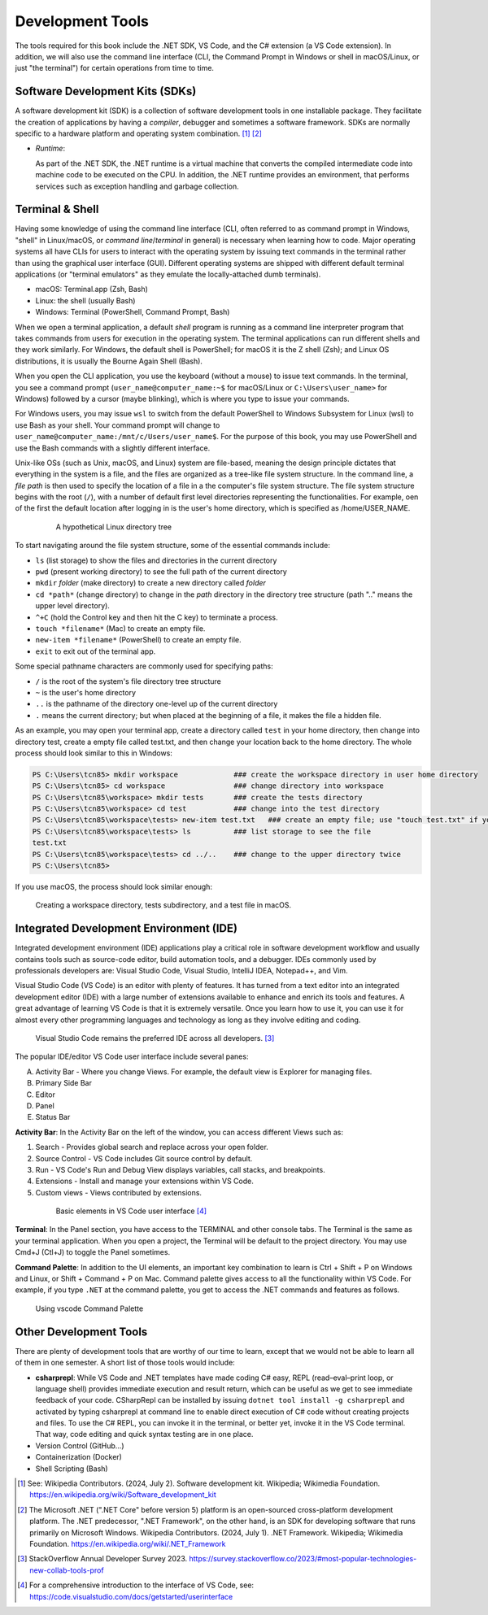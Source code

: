 .. index:: development tools

.. _development-tools:

Development Tools 
===============================

The tools required for this book include the .NET SDK, VS Code, and the C# extension 
(a VS Code extension). In addition, we will also use the command line interface 
(CLI, the Command Prompt in Windows or shell in macOS/Linux, or just "the terminal") 
for certain operations from time to time. 


Software Development Kits (SDKs)
--------------------------------------
A software development kit (SDK) is a collection of software development tools in one installable package. 
They facilitate the creation of applications by having a *compiler*, debugger and sometimes a software framework. 
SDKs are normally specific to a hardware platform and operating system combination. [#f1]_ [#f2]_ 

- *Runtime*: 
  
  As part of the .NET SDK, the .NET runtime is a virtual machine that converts the compiled intermediate code into 
  machine code to be executed on the CPU. In addition, the .NET runtime provides an environment, that performs 
  services such as exception handling and garbage collection. 



Terminal & Shell
-----------------------------
Having some knowledge of using the command line interface (CLI, often referred to as command prompt in Windows, 
"shell" in Linux/macOS, or *command line*/*terminal* in general) is necessary when learning how to code. 
Major operating systems all have CLIs for users to interact with the 
operating system by issuing text commands in the terminal rather than using the graphical user interface 
(GUI). Different operating systems are shipped with different default terminal applications 
(or "terminal emulators" as they emulate the locally-attached dumb terminals). 

- macOS: Terminal.app (Zsh, Bash)
- Linux: the shell (usually Bash) 
- Windows: Terminal (PowerShell, Command Prompt, Bash)
 
When we open a terminal application, a default *shell* program is running as a command line interpreter program 
that takes commands from users for execution in the operating system. The terminal applications can run 
different shells and they work similarly. For Windows, the default shell is PowerShell; for macOS it is 
the Z shell (Zsh); and Linux OS distributions, it is usually the Bourne Again Shell (Bash). 

When you open the CLI application, you use  the keyboard (without a mouse) to issue text commands. In the terminal, 
you see a command prompt (``user_name@computer_name:~$`` for macOS/Linux or ``C:\Users\user_name>`` 
for Windows) followed by a cursor (maybe blinking), which is where you type to issue your commands. 

For Windows users, you may issue ``wsl`` to switch from the default PowerShell to Windows Subsystem for Linux (wsl) 
to use Bash as your shell. Your command prompt will change to ``user_name@computer_name:/mnt/c/Users/user_name$``. 
For the purpose of this book, you may use PowerShell and use the Bash commands with a slightly different interface.  

Unix-like OSs (such as Unix, macOS, and Linux) system are file-based, meaning the design principle dictates that 
everything in the system is a file, and the files are organized as a tree-like file system structure. In the 
command line, a *file path* is then used to specify the location of a file in a the computer's file system structure. 
The file system structure begins with the root (``/``), with a number of default first level directories representing the 
functionalities. For example, oen of the first the default location after logging in is the user's home directory, which is specified 
as /home/USER_NAME.

   .. figure:: ../images/linux_directory_tree.gif
      :scale: 70%

      A hypothetical Linux directory tree


To start navigating around the file system structure, some of the essential commands include:

* ``ls`` (list storage) to show the files and directories in the current directory
* ``pwd`` (present working directory) to see the full path of the current directory
* ``mkdir`` *folder* (make directory) to create a new directory called *folder*
* ``cd *path*`` (change directory) to change in the *path* directory in the directory tree structure \(path ".." means the upper level directory).
* ``^+C`` (hold the Control key and then hit the C key) to terminate a process.
* ``touch *filename*`` (Mac) to create an empty file.
* ``new-item *filename*`` (PowerShell) to create an empty file.
* ``exit`` to exit out of the terminal app.

Some special pathname characters are commonly used for specifying paths:

* ``/`` is the root of the system's file directory tree structure
* ``~`` is the user's home directory
* ``..`` is the pathname of the directory one-level up of the current directory
* ``.`` means the current directory; but when placed at the beginning of a file, it makes the file a hidden file.

As an example, you may open your terminal app, create a directory called ``test`` in your home 
directory, then change into directory test, create a empty file called test.txt, and then change 
your location back to the home directory. The whole process should look similar to this in Windows:

.. code-block:: bash

   PS C:\Users\tcn85> mkdir workspace             ### create the workspace directory in user home directory
   PS C:\Users\tcn85> cd workspace                ### change directory into workspace
   PS C:\Users\tcn85\workspace> mkdir tests       ### create the tests directory
   PS C:\Users\tcn85\workspace> cd test           ### change into the test directory
   PS C:\Users\tcn85\workspace\tests> new-item test.txt   ### create an empty file; use "touch test.txt" if you use macOS. 
   PS C:\Users\tcn85\workspace\tests> ls          ### list storage to see the file
   test.txt
   PS C:\Users\tcn85\workspace\tests> cd ../..    ### change to the upper directory twice
   PS C:\Users\tcn85>

If you use macOS, the process should look similar enough:

.. figure:: ../images/shell_create_workspace_tests.jpg
    :scale: 35%

    Creating a workspace directory, tests subdirectory, and a test file in macOS.

  

Integrated Development Environment (IDE)
-----------------------------------------

Integrated development environment (IDE) applications play a critical role in software development workflow and 
usually contains tools such as source-code editor, build automation tools, and a debugger. 
IDEs commonly used by professionals developers are: Visual Studio Code, Visual Studio, IntelliJ IDEA, Notepad++, and Vim.

Visual Studio Code (VS Code) is an editor with plenty of features. It has turned from a text 
editor into an integrated development editor (IDE) with a large number of
extensions available to enhance and enrich its tools and features. A great advantage of learning 
VS Code is that it is extremely versatile. Once you learn how to use it, you can use it for 
almost every other programming languages and technology as long as they involve editing and coding. 

.. figure:: ../images/popular_ide.jpg
   :scale: 25%

   Visual Studio Code remains the preferred IDE across all developers. [#f]_

The popular IDE/editor VS Code user interface include several panes:   

A. Activity Bar - Where you change Views. For example, the default view is Explorer for managing files. 
B. Primary Side Bar 
C. Editor
D. Panel
E. Status Bar

**Activity Bar**: In the Activity Bar on the left of the window, you can access different 
Views such as:

#. Search - Provides global search and replace across your open folder.
#. Source Control - VS Code includes Git source control by default.
#. Run - VS Code's Run and Debug View displays variables, call stacks, and breakpoints.
#. Extensions - Install and manage your extensions within VS Code.
#. Custom views - Views contributed by extensions.

  .. figure:: ../images/vscode_interface.jpg
   :scale: 50%

   Basic elements in VS Code user interface [#]_

**Terminal**: In the Panel section, you have access to the TERMINAL and other console tabs. The Terminal 
is the same as your terminal application. When you open a project, the Terminal will be 
default to the project directory. You may use Cmd+J (Ctl+J) to toggle the Panel sometimes.  
 
**Command Palette**: In addition to the UI elements, an important key combination to learn is 
Ctrl + Shift + P on Windows and Linux, or Shift + Command + P on Mac. Command 
palette gives access to all the functionality within VS Code. For example, 
if you type ``.NET`` at the command palette, you get to access the .NET commands 
and features as follows.

.. figure:: ../images/command_pallette_dontnet.jpg
  :scale: 25%

  Using vscode Command Palette
    

Other Development Tools
------------------------

There are plenty of development tools that are worthy of our time to learn, except that we would 
not be able to learn all of them in one semester. A short list of those tools would include:

- **csharprepl**:
  While VS Code and .NET templates have made coding C# easy, REPL (read–eval–print loop, or 
  language shell) provides immediate execution and result return, which can be useful 
  as we get to see immediate feedback of your code. CSharpRepl can be installed by issuing 
  ``dotnet tool install -g csharprepl`` and activated by typing csharprepl at command line 
  to enable direct execution of C# code without creating projects and files. To use 
  the C# REPL, you can invoke it in the terminal, or better yet, invoke it in the 
  VS Code terminal. That way, code editing and quick syntax testing are in one place. 

- Version Control (GitHub...)
- Containerization (Docker)
- Shell Scripting (Bash)



.. [#] See: Wikipedia Contributors. (2024, July 2). Software development kit. Wikipedia; Wikimedia Foundation. https://en.wikipedia.org/wiki/Software_development_kit
.. [#] The Microsoft .NET (".NET Core" before version 5) platform is an open-sourced cross-platform development platform. The .NET predecessor, ".NET Framework", on the other hand, is an SDK for developing software that runs primarily on Microsoft Windows. Wikipedia Contributors. (2024, July 1). .NET Framework. Wikipedia; Wikimedia Foundation. https://en.wikipedia.org/wiki/.NET_Framework
.. [#] StackOverflow Annual Developer Survey 2023. https://survey.stackoverflow.co/2023/#most-popular-technologies-new-collab-tools-prof
.. [#] For a comprehensive introduction to the interface of VS Code, see: https://code.visualstudio.com/docs/getstarted/userinterface